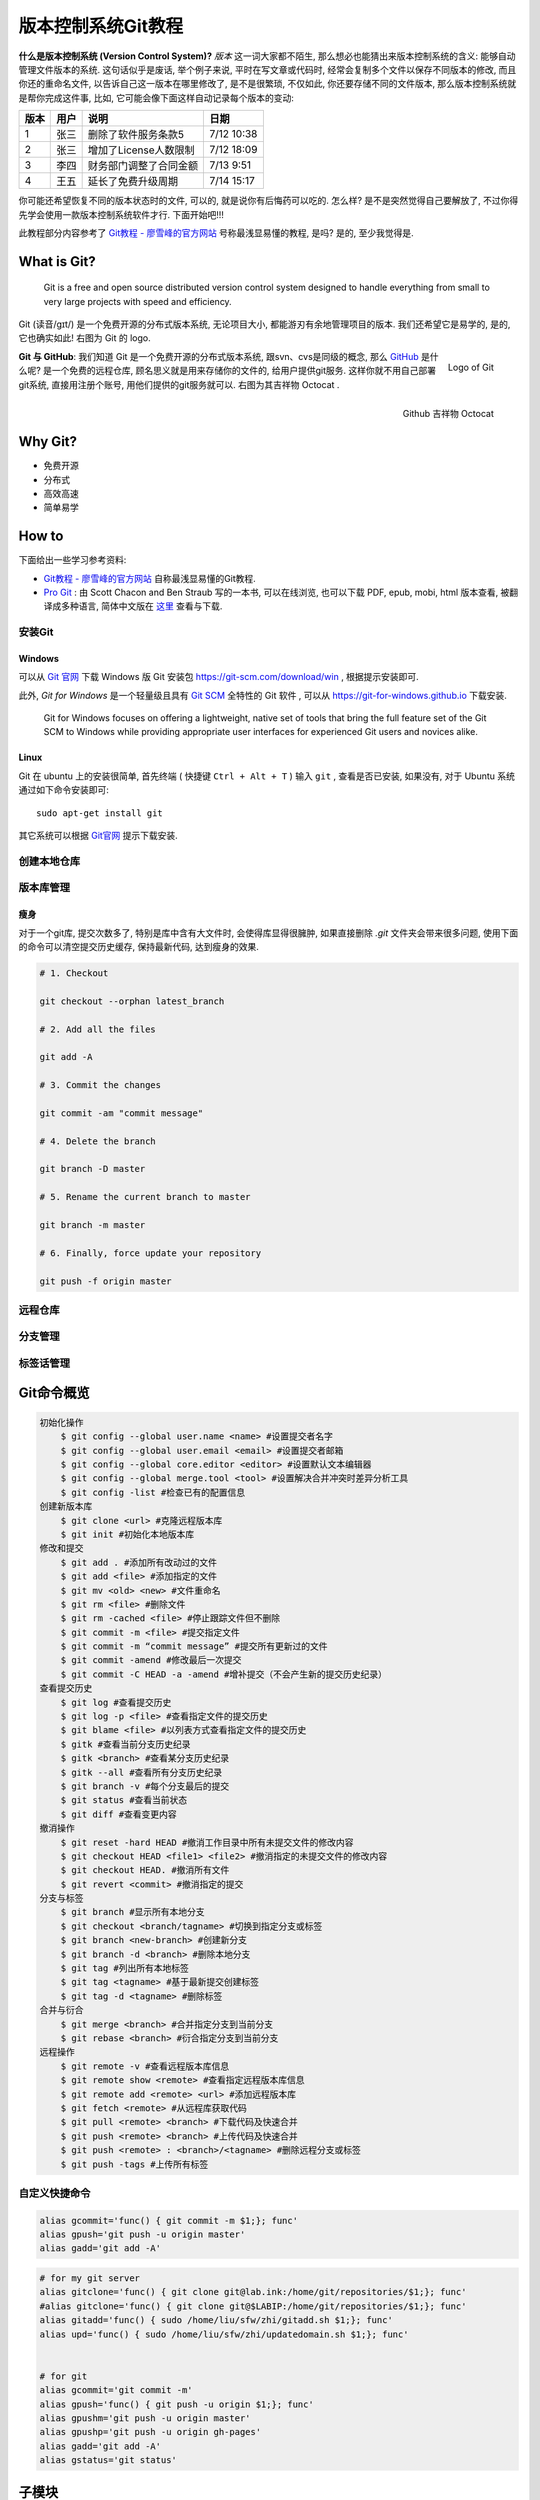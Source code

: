 
.. _ChaVersCtrlGit:

版本控制系统Git教程
===================

**什么是版本控制系统 (Version Control System)?** `版本` 这一词大家都不陌生, 那么想必也能猜出来版本控制系统的含义: 能够自动管理文件版本的系统. 这句话似乎是废话, 举个例子来说, 平时在写文章或代码时, 经常会复制多个文件以保存不同版本的修改, 而且你还的重命名文件, 以告诉自己这一版本在哪里修改了, 是不是很繁琐, 不仅如此, 你还要存储不同的文件版本, 那么版本控制系统就是帮你完成这件事, 比如, 它可能会像下面这样自动记录每个版本的变动:

+------+------+------------------------+------------+
| 版本 | 用户 | 说明                   | 日期       |
+======+======+========================+============+
| 1    | 张三 | 删除了软件服务条款5    | 7/12 10:38 |
+------+------+------------------------+------------+
| 2    | 张三 | 增加了License人数限制  | 7/12 18:09 |
+------+------+------------------------+------------+
| 3    | 李四 | 财务部门调整了合同金额 | 7/13 9:51  |
+------+------+------------------------+------------+
| 4    | 王五 | 延长了免费升级周期     | 7/14 15:17 |
+------+------+------------------------+------------+


你可能还希望恢复不同的版本状态时的文件, 可以的, 就是说你有后悔药可以吃的. 怎么样? 是不是突然觉得自己要解放了, 不过你得先学会使用一款版本控制系统软件才行. 下面开始吧!!!


此教程部分内容参考了 `Git教程 - 廖雪峰的官方网站 <http://www.liaoxuefeng.com/wiki/0013739516305929606dd18361248578c67b8067c8c017b000>`_ 号称最浅显易懂的教程, 是吗? 是的, 至少我觉得是.


What is Git?
-------------



   Git is a free and open source distributed version control system designed to handle everything from small to very large projects with speed and efficiency.


Git (读音/gɪt/) 是一个免费开源的分布式版本系统, 无论项目大小, 都能游刃有余地管理项目的版本. 我们还希望它是易学的, 是的, 它也确实如此! 右图为 Git 的 logo.

.. figure:: ../_static/figs/mkdocs/git_logo.png
   :alt: Logo of Git
   :scale: 40%
   :align: right

   Logo of Git




**Git 与 GitHub**: 我们知道 Git 是一个免费开源的分布式版本系统, 跟svn、cvs是同级的概念, 那么 `GitHub <https://github.com/>`_ 是什么呢? 是一个免费的远程仓库, 顾名思义就是用来存储你的文件的, 给用户提供git服务. 这样你就不用自己部署git系统, 直接用注册个账号, 用他们提供的git服务就可以. 右图为其吉祥物 Octocat .


.. figure:: ../_static/figs/mkdocs/github_logo.png
   :alt: Logo of Github
   :scale: 40%
   :align: right

   Github 吉祥物 Octocat


Why Git?
---------

- 免费开源
- 分布式
- 高效高速
- 简单易学




How to
-------

下面给出一些学习参考资料:

- `Git教程 - 廖雪峰的官方网站 <http://www.liaoxuefeng.com/wiki/0013739516305929606dd18361248578c67b8067c8c017b000>`_ 自称最浅显易懂的Git教程.

- `Pro Git <https://git-scm.com/book/en/v2>`_ : 由 Scott Chacon and Ben Straub 写的一本书, 可以在线浏览, 也可以下载 PDF, epub, mobi, html 版本查看, 被翻译成多种语言, 简体中文版在 `这里 <https://git-scm.com/book/zh/v2>`_ 查看与下载.



安装Git
~~~~~~~~~~~~

Windows
^^^^^^^^

可以从 `Git 官网 <https://git-scm.com/>`_ 下载 Windows 版 Git 安装包 https://git-scm.com/download/win , 根据提示安装即可.

此外, `Git for Windows` 是一个轻量级且具有 `Git SCM <http://git-scm.com/>`_ 全特性的 Git 软件 , 可以从 https://git-for-windows.github.io 下载安装.

   Git for Windows focuses on offering a lightweight, native set of tools that bring the full feature set of the Git SCM to Windows while providing appropriate user interfaces for experienced Git users and novices alike.


Linux
^^^^^^

Git 在 ubuntu 上的安装很简单, 首先终端 ( 快捷键 ``Ctrl + Alt + T`` ) 输入 ``git`` , 查看是否已安装, 如果没有, 对于 Ubuntu 系统通过如下命令安装即可: ::

   sudo apt-get install git

其它系统可以根据 `Git官网 <https://git-scm.com/>`_ 提示下载安装.




创建本地仓库
~~~~~~~~~~~~~~~~






版本库管理
~~~~~~~~~~~~


瘦身
^^^^^^^^^^^^^^^^

对于一个git库, 提交次数多了, 特别是库中含有大文件时, 会使得库显得很臃肿, 如果直接删除 `.git` 文件夹会带来很多问题, 使用下面的命令可以清空提交历史缓存, 保持最新代码, 达到瘦身的效果.

.. code-block:: bash

    # 1. Checkout

    git checkout --orphan latest_branch

    # 2. Add all the files

    git add -A

    # 3. Commit the changes

    git commit -am "commit message"

    # 4. Delete the branch

    git branch -D master

    # 5. Rename the current branch to master

    git branch -m master

    # 6. Finally, force update your repository

    git push -f origin master




远程仓库
~~~~~~~~~~~~~~~~

分支管理
~~~~~~~~~~~~~~~~
标签话管理
~~~~~~~~~~~~~~~~

Git命令概览
------------

.. code:: bash

    初始化操作
        $ git config --global user.name <name> #设置提交者名字
        $ git config --global user.email <email> #设置提交者邮箱
        $ git config --global core.editor <editor> #设置默认文本编辑器
        $ git config --global merge.tool <tool> #设置解决合并冲突时差异分析工具
        $ git config -list #检查已有的配置信息
    创建新版本库
        $ git clone <url> #克隆远程版本库
        $ git init #初始化本地版本库
    修改和提交
        $ git add . #添加所有改动过的文件
        $ git add <file> #添加指定的文件
        $ git mv <old> <new> #文件重命名
        $ git rm <file> #删除文件
        $ git rm -cached <file> #停止跟踪文件但不删除
        $ git commit -m <file> #提交指定文件
        $ git commit -m “commit message” #提交所有更新过的文件
        $ git commit -amend #修改最后一次提交
        $ git commit -C HEAD -a -amend #增补提交（不会产生新的提交历史纪录）
    查看提交历史
        $ git log #查看提交历史
        $ git log -p <file> #查看指定文件的提交历史
        $ git blame <file> #以列表方式查看指定文件的提交历史
        $ gitk #查看当前分支历史纪录
        $ gitk <branch> #查看某分支历史纪录
        $ gitk --all #查看所有分支历史纪录
        $ git branch -v #每个分支最后的提交
        $ git status #查看当前状态
        $ git diff #查看变更内容
    撤消操作
        $ git reset -hard HEAD #撤消工作目录中所有未提交文件的修改内容
        $ git checkout HEAD <file1> <file2> #撤消指定的未提交文件的修改内容
        $ git checkout HEAD. #撤消所有文件
        $ git revert <commit> #撤消指定的提交
    分支与标签
        $ git branch #显示所有本地分支
        $ git checkout <branch/tagname> #切换到指定分支或标签
        $ git branch <new-branch> #创建新分支
        $ git branch -d <branch> #删除本地分支
        $ git tag #列出所有本地标签
        $ git tag <tagname> #基于最新提交创建标签
        $ git tag -d <tagname> #删除标签
    合并与衍合
        $ git merge <branch> #合并指定分支到当前分支
        $ git rebase <branch> #衍合指定分支到当前分支
    远程操作
        $ git remote -v #查看远程版本库信息
        $ git remote show <remote> #查看指定远程版本库信息
        $ git remote add <remote> <url> #添加远程版本库
        $ git fetch <remote> #从远程库获取代码
        $ git pull <remote> <branch> #下载代码及快速合并
        $ git push <remote> <branch> #上传代码及快速合并
        $ git push <remote> : <branch>/<tagname> #删除远程分支或标签
        $ git push -tags #上传所有标签

自定义快捷命令
~~~~~~~~~~~~~~

.. code:: bash

    alias gcommit='func() { git commit -m $1;}; func'
    alias gpush='git push -u origin master'
    alias gadd='git add -A'

.. code:: bash

    # for my git server
    alias gitclone='func() { git clone git@lab.ink:/home/git/repositories/$1;}; func'
    #alias gitclone='func() { git clone git@$LABIP:/home/git/repositories/$1;}; func'
    alias gitadd='func() { sudo /home/liu/sfw/zhi/gitadd.sh $1;}; func'
    alias upd='func() { sudo /home/liu/sfw/zhi/updatedomain.sh $1;}; func'


    # for git
    alias gcommit='git commit -m'
    alias gpush='func() { git push -u origin $1;}; func'
    alias gpushm='git push -u origin master'
    alias gpushp='git push -u origin gh-pages'
    alias gadd='git add -A'
    alias gstatus='git status'

子模块
------

自动下载
~~~~~~~~

如果你在克隆含有子模块的库时， 没有使用 ``git clone --recursive xxx`` ，
那么不要急， 可以这样把子模块克隆进去

.. code:: bash

    cd [project]
    git submodule init
    git submodule update

搭建Git服务器
----------------

参考示例
~~~~~~~~~~~~~~

-  `Git本地服务器搭建及使用详解 <https://www.cnblogs.com/linsanshu/p/5512038.html>`__
-  `搭建Git服务器 <https://www.liaoxuefeng.com/wiki/0013739516305929606dd18361248578c67b8067c8c017b000/00137583770360579bc4b458f044ce7afed3df579123eca000>`__
-  `在服务器上部署
   Git <https://gitee.com/progit/4-%E6%9C%8D%E5%8A%A1%E5%99%A8%E4%B8%8A%E7%9A%84-Git.html#4.2-%E5%9C%A8%E6%9C%8D%E5%8A%A1%E5%99%A8%E4%B8%8A%E9%83%A8%E7%BD%B2-Git>`__

安装配置SSH服务端客户端
~~~~~~~~~~~~~~~~~~~~~~~~~~~

1. 安装SSH: ``sudo apt-get install openssh-server openssh-client``
2. 配置SSH服务端(可选, 默认配置下需要输入密码)：
   ``sudo gedit /etc/ssh/sshd_config`` --> ``StrictModes  no`` ,
   ``RSAAuthentication yes`` (使用纯的RSA认证),
   ``PubkeyAuthentication yes`` (允许Public Key) ,
   ``AuthorizedKeysFile     %h/.ssh/authorized_keys`` (公钥存储路径).
3. 重启SSH服务: ``sudo /etc/init.d/ssh restart`` 或
   ``sudo service ssh restart``

安装配置Git服务端客户端
~~~~~~~~~~~~~~~~~~~~~~~~~~~~~

Git服务端配置
^^^^^^^^^^^^^^^^^

1. 安装服务端: ``sudo apt-get install git git-core``
2. 新建用户用于git : ``sudo adduser git`` (或 ``sudo useradd -m git`` ，
   ``sudo passwd git``)
3. 将git设为管理员(可选): ``sudo gedit /etc/sudoers`` --> 添加
   ``git ALL=(ALL:ALL)  ALL``
4. 新建仓库目录并更改权限

   .. code:: bash

      cd /home/git
      sudo mkdir repositories
      sudo chown git:git /home/git/repositories # 设定所有者
      sudo chmod 755 /home/git/repositories # 设置仓库访问权限
      cd repositories
      sudo git init --bare sample.git # 创建 sample 库
      sudo chown -R git:git sample.git # 更改 sample 权限


**提示:**

出于安全考虑，可以限制git用户通过ssh使用git，但无法登录shell。 打开编辑
``/etc/passwd`` 文件并找到 类似 下面的一行(自行创建的用户名)：

``git:x:1001:1001:,,,:/home/git:/bin/bash``

改为：

``git:x:1001:1001:,,,:/home/git:/usr/bin/git-shell``

Git客户端配置
^^^^^^^^^^^^^^^^^


1. 安装Git客户端（Windows，或Linux）
2. 生成免密登录的秘钥（可选）: 打开 ``gitbash`` (Windows) 或终端
   (linux)， 输入以下指令生成秘钥

``bash    ssh-keygen -t rsa`` 生成的秘钥一般在
``C:/Users/yourname/.ssh/id_rsa.pub`` (Windows), ``~/.ssh/id_rsa.pub``
(Linux) 文件中.

3. 秘钥上传到服务器: 方法1 --> 在\ ``/home/git/`` 下 新建
   ``.ssh/authorized_keys`` 文件 (如果没有), 复制上述生成的秘钥内容,
   粘贴到 authorized\_keys 中保存. 方法2 --> 客户端gitbash终端执行:
   ``ssh-copy-id git@yourhost``

4. 克隆服务端的仓库:

``bash    git clone git@yourhost:/home/git/repositories/samples.git``

5. 提交到服务端:

``bash    git push -u orig master``

按上述步骤配置完即可

简化命令
--------

自定义域名
~~~~~~~~~~

通过修改 ``host`` 文件实现：

-  Windows: ``C:/Windows/System32/drivers/etc/hosts``
-  Ubuntu : ``/etc/hosts``

打开文件，添加域名解析条目即可：

.. code:: bash

    # server at lab
    # IP domain
    xxx.xxx.xxx.xxx lab.ink

克隆
~~~~

采用 ``alias`` 实现命令的简化：

Windows与Linux命令相同, 只不过目录不一样：

-  Linux下在 ``~/.bashrc`` 里
-  Windows下在 ``C:\Users\yourusername/.bashrc`` 里，如果没有，gitbash
   终端执行 : ``touch .bashrc`` 即可

打开该文件，并输入:

.. code:: bash

    alias gitclone='func() { git clone git@lab.ink:/home/git/$1;}; func'

重启终端，以后可以通过执行如下命令进行克隆：

.. code:: bash

    # gitclone your_git_repository_name
    gitclone sample

错误解决
--------

Clone过程
~~~~~~~~~

clone 时提示如下错误

.. code:: bash

    gitclone sample
    Cloning into 'sample'...
    ssh: connect to host lab.ink port 33: Connection timed out
    fatal: Could not read from remote repository.

通过将端口 ``33`` 改为 ``22`` 即可。 ``sudo gedit /etc/ssh/ssh_config``
找到 ``Port`` 修改即可。

**提示：**

-  SSH服务端配置: ``sudo gedit /etc/ssh/sshd_config``
-  SSH客户端配置: ``sudo gedit /etc/ssh/ssh_config``

SSH秘钥
~~~~~~~

明明添加了秘钥，却提示：

.. code:: bash

    sign_and_send_pubkey: signing failed: agent refused operation

解决办法：

.. code:: bash

    eval "$(ssh-agent -s)"
    ssh-add


